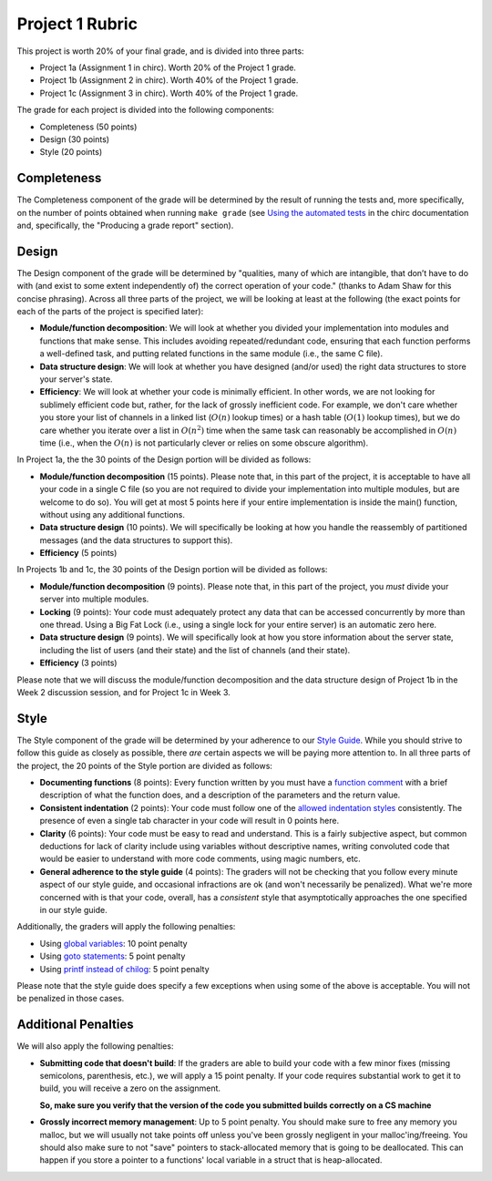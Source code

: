 Project 1 Rubric
----------------

This project is worth 20% of your final grade, and is divided into three parts:

* Project 1a (Assignment 1 in chirc). Worth 20% of the Project 1 grade.
* Project 1b (Assignment 2 in chirc). Worth 40% of the Project 1 grade.
* Project 1c (Assignment 3 in chirc). Worth 40% of the Project 1 grade.

The grade for each project is divided into the following components:

- Completeness (50 points)
- Design (30 points) 
- Style (20 points)

Completeness
~~~~~~~~~~~~

The Completeness component of the grade will be determined by the result of running
the tests and, more specifically, on the number of points obtained when
running ``make grade`` (see `Using the automated tests <http://chi.cs.uchicago.edu/chirc/testing.html#using-the-automated-tests>`_
in the chirc documentation and, specifically, the "Producing a grade report" section).

Design
~~~~~~

The Design component of the grade will be determined by "qualities, many of which are intangible, 
that don’t have to do with (and exist to some extent independently of) the correct operation of your code."
(thanks to Adam Shaw for this concise phrasing). Across all three
parts of the project, we will be looking at least at the following
(the exact points for each of the parts of the project is specified
later):

* **Module/function decomposition**: We will look at whether you divided your
  implementation into modules and functions that make sense. This includes avoiding
  repeated/redundant code, ensuring that each function performs a well-defined
  task, and putting related functions in the same module (i.e., the same C file).
* **Data structure design**: We will look at whether you have designed (and/or used)
  the right data structures to store your server's state.
* **Efficiency**: We will look at whether your code is minimally efficient.
  In other words, we are not looking for sublimely efficient code but, rather,
  for the lack of grossly inefficient code. For example, we don't care whether
  you store your list of channels in a linked list (:math:`O(n)` lookup times) or a
  hash table (:math:`O(1)` lookup times), but we do care whether you iterate over a list
  in :math:`O(n^2)` time when the same task can reasonably be accomplished in
  :math:`O(n)` time (i.e., when the :math:`O(n)` is not particularly clever or relies
  on some obscure algorithm).
  
In Project 1a, the the 30 points of the Design portion will be divided as follows:

* **Module/function decomposition** (15 points). Please note that, in this part of
  the project, it is acceptable to have all your code in a single C file (so you
  are not required to divide your implementation into multiple modules, but are
  welcome to do so). You will get at most 5 points here if your entire implementation
  is inside the main() function, without using any additional functions.
* **Data structure design** (10 points). We will specifically be looking at how you
  handle the reassembly of partitioned messages (and the data structures to support
  this).
* **Efficiency** (5 points)

In Projects 1b and 1c, the 30 points of the Design portion will be divided as follows:

* **Module/function decomposition** (9 points). Please note that, in this part of
  the project, you *must* divide your server into multiple modules.
* **Locking** (9 points): Your code must adequately protect any data that can
  be accessed concurrently by more than one thread. Using a Big Fat Lock (i.e.,
  using a single lock for your entire server) is an automatic zero here.
* **Data structure design** (9 points). We will specifically look at how you store
  information about the server state, including the list of users (and their state)
  and the list of channels (and their state).
* **Efficiency** (3 points)

Please note that we will discuss the module/function decomposition and 
the data structure design of Project 1b in the Week 2 discussion session,
and for Project 1c in Week 3.


Style
~~~~~

The Style component of the grade will be determined by your adherence to
our `Style Guide <style_guide.html>`_. While you should strive to follow this guide as
closely as possible, there *are* certain aspects we will be paying more
attention to. In all three parts of the project, the 20 points of the Style 
portion are divided as follows:

- **Documenting functions** (8 points): Every function written by you must have
  a `function comment <style_guide.html#function-comments>`_ with a brief description 
  of what the function does, and a description of the parameters and the 
  return value.
- **Consistent indentation** (2 points): Your code must follow one of the
  `allowed indentation styles <style_guide.html#function-comments>`_ consistently.
  The presence of even a single tab character in your code will result in 0 points
  here.
- **Clarity** (6 points): Your code must be easy to read and understand. This
  is a fairly subjective aspect, but common deductions for lack of clarity
  include using variables without descriptive names, writing convoluted code
  that would be easier to understand with more code comments, using magic
  numbers, etc.
- **General adherence to the style guide** (4 points): The graders will not be
  checking that you follow every minute aspect of our style guide, and occasional
  infractions are ok (and won't necessarily be penalized). What we're more
  concerned with is that your code, overall, has a *consistent* style that
  asymptotically approaches the one specified in our style guide.

Additionally, the graders will apply the following penalties:

- Using `global variables <style_guide.html#global-variables>`_: 10 point penalty
- Using `goto statements <style_guide.html#goto-statements>`_: 5 point penalty
- Using `printf instead of chilog <style_guide.html#printing-logging-debug-messages>`_: 5 point penalty

Please note that the style guide does specify a few exceptions when using
some of the above is acceptable. You will not be penalized in those cases.


Additional Penalties
~~~~~~~~~~~~~~~~~~~~

We will also apply the following penalties:

* **Submitting code that doesn't build**: If the graders are able to build your
  code with a few minor fixes (missing semicolons, parenthesis, etc.), 
  we will apply a 15 point penalty. If your code
  requires substantial work to get it to build, you will receive a zero on
  the assignment.

  **So, make sure you verify that the version of the code you submitted builds correctly on a CS machine**

* **Grossly incorrect memory management**: Up to 5 point penalty. You should make sure
  to free any memory you malloc, but we will usually not take points off unless you've
  been grossly negligent in your malloc'ing/freeing. You should also make sure to
  not "save" pointers to stack-allocated memory that is going to be deallocated.
  This can happen if you store a pointer to a functions' local variable in a struct
  that is heap-allocated.





